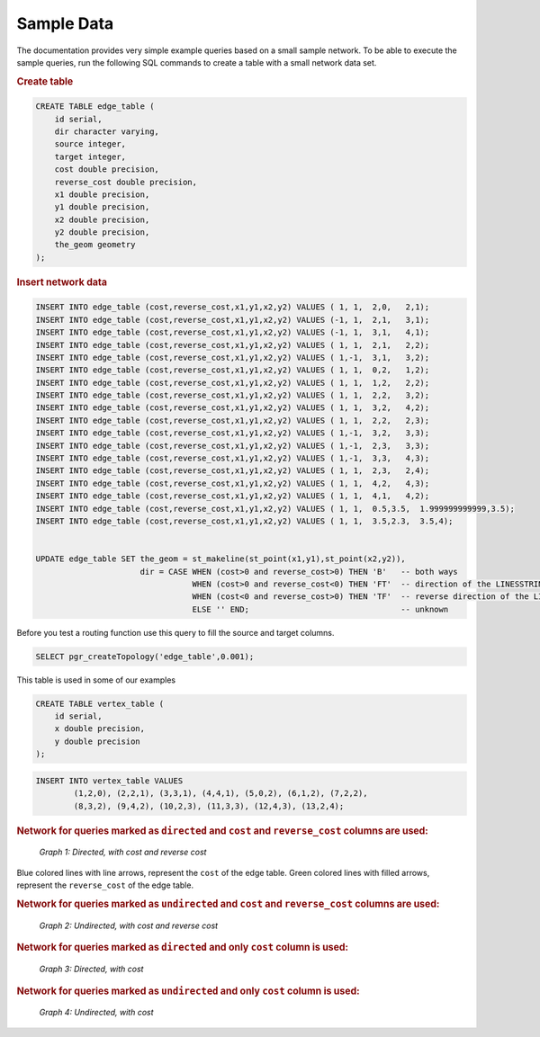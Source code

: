 ..
   ****************************************************************************
    pgRouting Manual
    Copyright(c) pgRouting Contributors

    This documentation is licensed under a Creative Commons Attribution-Share
    Alike 3.0 License: http://creativecommons.org/licenses/by-sa/3.0/
   ****************************************************************************

.. _sampledata:

Sample Data
===============================================================================

The documentation provides very simple example queries based on a small sample network.
To be able to execute the sample queries, run the following SQL commands to create a table with a small network data set.


.. rubric:: Create table

.. code-block:: sql

	CREATE TABLE edge_table (
	    id serial,
	    dir character varying,
	    source integer,
	    target integer,
	    cost double precision,
	    reverse_cost double precision,
	    x1 double precision,
	    y1 double precision,
	    x2 double precision,
	    y2 double precision,
	    the_geom geometry
	);



.. rubric:: Insert network data

.. code-block:: sql

        INSERT INTO edge_table (cost,reverse_cost,x1,y1,x2,y2) VALUES ( 1, 1,  2,0,   2,1);
        INSERT INTO edge_table (cost,reverse_cost,x1,y1,x2,y2) VALUES (-1, 1,  2,1,   3,1);
        INSERT INTO edge_table (cost,reverse_cost,x1,y1,x2,y2) VALUES (-1, 1,  3,1,   4,1);
        INSERT INTO edge_table (cost,reverse_cost,x1,y1,x2,y2) VALUES ( 1, 1,  2,1,   2,2);
        INSERT INTO edge_table (cost,reverse_cost,x1,y1,x2,y2) VALUES ( 1,-1,  3,1,   3,2);
        INSERT INTO edge_table (cost,reverse_cost,x1,y1,x2,y2) VALUES ( 1, 1,  0,2,   1,2);
        INSERT INTO edge_table (cost,reverse_cost,x1,y1,x2,y2) VALUES ( 1, 1,  1,2,   2,2);
        INSERT INTO edge_table (cost,reverse_cost,x1,y1,x2,y2) VALUES ( 1, 1,  2,2,   3,2);
        INSERT INTO edge_table (cost,reverse_cost,x1,y1,x2,y2) VALUES ( 1, 1,  3,2,   4,2);
        INSERT INTO edge_table (cost,reverse_cost,x1,y1,x2,y2) VALUES ( 1, 1,  2,2,   2,3);
        INSERT INTO edge_table (cost,reverse_cost,x1,y1,x2,y2) VALUES ( 1,-1,  3,2,   3,3);
        INSERT INTO edge_table (cost,reverse_cost,x1,y1,x2,y2) VALUES ( 1,-1,  2,3,   3,3);
        INSERT INTO edge_table (cost,reverse_cost,x1,y1,x2,y2) VALUES ( 1,-1,  3,3,   4,3);
        INSERT INTO edge_table (cost,reverse_cost,x1,y1,x2,y2) VALUES ( 1, 1,  2,3,   2,4);
        INSERT INTO edge_table (cost,reverse_cost,x1,y1,x2,y2) VALUES ( 1, 1,  4,2,   4,3);
        INSERT INTO edge_table (cost,reverse_cost,x1,y1,x2,y2) VALUES ( 1, 1,  4,1,   4,2);
        INSERT INTO edge_table (cost,reverse_cost,x1,y1,x2,y2) VALUES ( 1, 1,  0.5,3.5,  1.999999999999,3.5);
        INSERT INTO edge_table (cost,reverse_cost,x1,y1,x2,y2) VALUES ( 1, 1,  3.5,2.3,  3.5,4);


        UPDATE edge_table SET the_geom = st_makeline(st_point(x1,y1),st_point(x2,y2)),
                              dir = CASE WHEN (cost>0 and reverse_cost>0) THEN 'B'   -- both ways
                                         WHEN (cost>0 and reverse_cost<0) THEN 'FT'  -- direction of the LINESSTRING
                                         WHEN (cost<0 and reverse_cost>0) THEN 'TF'  -- reverse direction of the LINESTRING
                                         ELSE '' END;                                -- unknown


Before you test a routing function use this query to fill the source and target columns.

.. code-block:: sql

    SELECT pgr_createTopology('edge_table',0.001);


This table is used in some of our examples

.. code-block:: sql

	CREATE TABLE vertex_table (
	    id serial,
	    x double precision,
	    y double precision
	);

.. code-block:: sql

	INSERT INTO vertex_table VALUES
		(1,2,0), (2,2,1), (3,3,1), (4,4,1), (5,0,2), (6,1,2), (7,2,2),
		(8,3,2), (9,4,2), (10,2,3), (11,3,3), (12,4,3), (13,2,4);


.. rubric:: Network for queries marked as ``directed`` and ``cost`` and ``reverse_cost`` columns are used:

.. _fig1:

.. figure:: ../../../src/common/doc/functions/images/Fig1-originalData.png

    *Graph 1: Directed, with cost and reverse cost*

Blue colored lines with line arrows, represent the ``cost`` of the edge table.
Green colored lines with filled arrows, represent the ``reverse_cost`` of the edge table.


.. rubric:: Network for queries marked as ``undirected`` and ``cost`` and ``reverse_cost`` columns are used:

.. _fig2:

.. figure:: ../../../src/common/doc/functions/images/Fig6-undirected.png

    *Graph 2: Undirected, with cost and reverse cost*


.. rubric:: Network for queries marked as ``directed`` and only ``cost`` column is used:

.. _fig3:


.. figure:: ../../../src/common/doc/functions/images/Fig2-cost.png

    *Graph 3: Directed, with cost*


.. rubric:: Network for queries marked as ``undirected`` and only ``cost`` column is used:

.. _fig4:

.. figure:: ../../../src/common/doc/functions/images/Fig4-costUndirected.png

    *Graph 4: Undirected, with cost*


